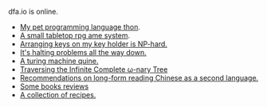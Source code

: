 #+HTML_HEAD: <link rel="stylesheet" type="text/css" href="no.css" />
#+OPTIONS: toc:nil
#+OPTIONS: num:nil
#+OPTIONS: html-postamble:nil

dfa.io is online.

- [[file:thon.html][My pet programming language thon]].
- [[file:rpg.html][A small tabletop rpg ame system]].
- [[file:keys.html][Arranging keys on my key holder is NP-hard.]]
- [[file:superhalts.html][It's halting problems all the way down.]]
- [[file:quine.html][A turing machine quine.]]
- [[file:tree.html][Traversing the Infinite Complete ω-nary Tree]]
- [[file:readchinese.html][Recommendations on long-form reading Chinese as a second language.]]
- [[file:books.html][Some books reviews]]
- [[file:cooking.html][A collection of recipes.]]
